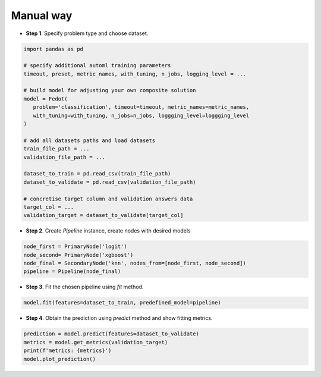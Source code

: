 Manual way
----------

-  **Step 1**. Specify problem type and choose dataset.

.. code:: python

   import pandas as pd

   # specify additional automl training parameters
   timeout, preset, metric_names, with_tuning, n_jobs, logging_level = ...

   # build model for adjusting your own composite solution
   model = Fedot(
      problem='classification', timeout=timeout, metric_names=metric_names,
      with_tuning=with_tuning, n_jobs=n_jobs, loggging_level=loggging_level
   )

   # add all datasets paths and load datasets
   train_file_path = ...
   validation_file_path = ...

   dataset_to_train = pd.read_csv(train_file_path)
   dataset_to_validate = pd.read_csv(validation_file_path)

   # concretise target column and validation answers data
   target_col = ...
   validation_target = dataset_to_validate[target_col]

-  **Step 2**. Create *Pipeline* instance, create nodes with desired models

.. code:: python

   node_first = PrimaryNode('logit')
   node_second= PrimaryNode('xgboost')
   node_final = SecondaryNode('knn', nodes_from=[node_first, node_second])
   pipeline = Pipeline(node_final)

-  **Step 3**. Fit the chosen pipeline using *fit* method.

.. code:: python

   model.fit(features=dataset_to_train, predefined_model=pipeline)

-  **Step 4**. Obtain the prediction using *predict* method and show fitting metrics.

.. code:: python

   prediction = model.predict(features=dataset_to_validate)
   metrics = model.get_metrics(validation_target)
   print(f'metrics: {metrics}')
   model.plot_prediction()
